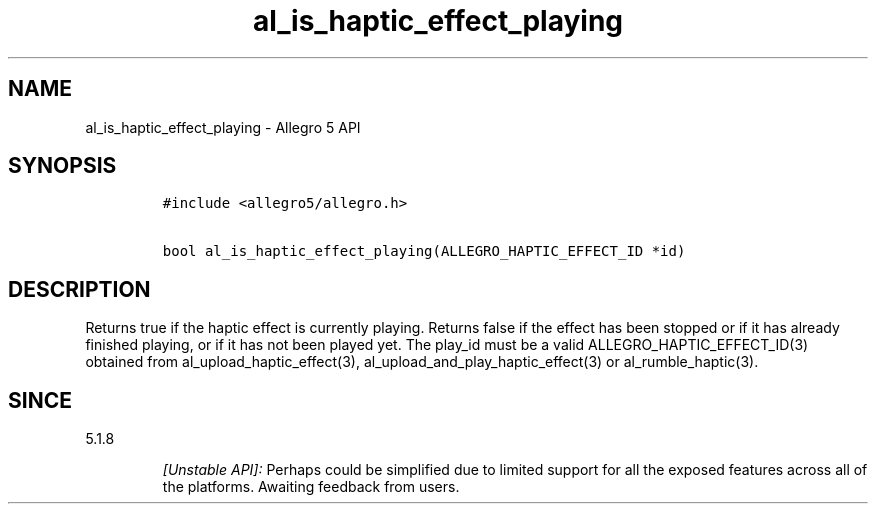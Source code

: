 .\" Automatically generated by Pandoc 2.11.4
.\"
.TH "al_is_haptic_effect_playing" "3" "" "Allegro reference manual" ""
.hy
.SH NAME
.PP
al_is_haptic_effect_playing - Allegro 5 API
.SH SYNOPSIS
.IP
.nf
\f[C]
#include <allegro5/allegro.h>

bool al_is_haptic_effect_playing(ALLEGRO_HAPTIC_EFFECT_ID *id)
\f[R]
.fi
.SH DESCRIPTION
.PP
Returns true if the haptic effect is currently playing.
Returns false if the effect has been stopped or if it has already
finished playing, or if it has not been played yet.
The play_id must be a valid ALLEGRO_HAPTIC_EFFECT_ID(3) obtained from
al_upload_haptic_effect(3), al_upload_and_play_haptic_effect(3) or
al_rumble_haptic(3).
.SH SINCE
.PP
5.1.8
.RS
.PP
\f[I][Unstable API]:\f[R] Perhaps could be simplified due to limited
support for all the exposed features across all of the platforms.
Awaiting feedback from users.
.RE
